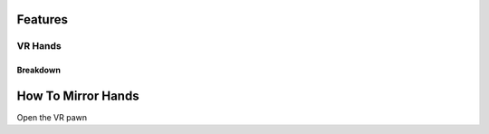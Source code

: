 Features
========

**VR Hands**
^^^^^^^^^^^^

**Breakdown**
--------------


**How To Mirror Hands**
=======================

Open the VR pawn
